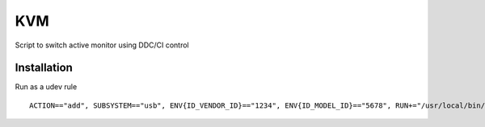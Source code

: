 KVM
===
Script to switch active monitor using DDC/CI control

Installation
------------
Run as a udev rule
::
  ACTION=="add", SUBSYSTEM=="usb", ENV{ID_VENDOR_ID}=="1234", ENV{ID_MODEL_ID}=="5678", RUN+="/usr/local/bin/switch_monitor_with_usb.py 0x1234 0x5678 H8B6023 0x11"
